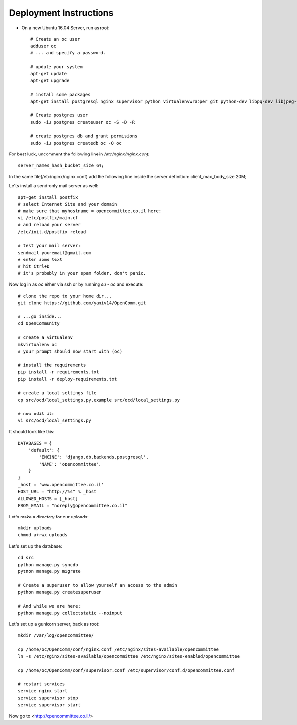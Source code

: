 Deployment Instructions
=======================

* On a new Ubuntu 16.04 Server, run as root::

    # Create an oc user
    adduser oc
    # ... and specify a password.

    # update your system
    apt-get update
    apt-get upgrade

    # install some packages
    apt-get install postgresql nginx supervisor python virtualenvwrapper git python-dev libpq-dev libjpeg-dev libjpeg8 zlib1g-dev libfreetype6 libfreetype6-dev

    # Create postgres user
    sudo -iu postgres createuser oc -S -D -R

    # create postgres db and grant permisions
    sudo -iu postgres createdb oc -O oc

For best luck, uncomment the following line in `/etc/nginx/nginx.conf`::

    server_names_hash_bucket_size 64;

In the same file(/etc/nginx/nginx.conf) add the following line inside the server definition:
client_max_body_size 20M;

Le'ts install a send-only mail server as well::

    apt-get install postfix
    # select Internet Site and your domain
    # make sure that myhostname = opencommittee.co.il here:
    vi /etc/postfix/main.cf
    # and reload your server
    /etc/init.d/postfix reload

    # test your mail server:
    sendmail youremail@gmail.com
    # enter some text
    # hit Ctrl+D
    # it's probably in your spam folder, don't panic.


Now log in as `oc` either via ssh or by running `su - oc` and execute::

    # clone the repo to your home dir...
    git clone https://github.com/yaniv14/OpenComm.git

    # ...go inside...
    cd OpenCommunity

    # create a virtualenv 
    mkvirtualenv oc
    # your prompt should now start with (oc)

    # install the requirements
    pip install -r requirements.txt
    pip install -r deploy-requirements.txt

    # create a local settings file
    cp src/ocd/local_settings.py.example src/ocd/local_settings.py

    # now edit it:
    vi src/ocd/local_settings.py

It should look like this::

    DATABASES = {
        'default': {
            'ENGINE': 'django.db.backends.postgresql',
            'NAME': 'opencommittee',
        }
    }
    _host = 'www.opencommittee.co.il'
    HOST_URL = "http://%s" % _host
    ALLOWED_HOSTS = [_host]
    FROM_EMAIL = "noreply@opencommittee.co.il"

Let's make a directory for our uploads::

    mkdir uploads
    chmod a+rwx uploads

Let's set up the database::

    cd src
    python manage.py syncdb
    python manage.py migrate

    # Create a superuser to allow yourself an access to the admin
    python manage.py createsuperuser

    # And while we are here:
    python manage.py collectstatic --noinput



Let's set up a gunicorn server, back as root::

    mkdir /var/log/opencommittee/

    cp /home/oc/OpenComm/conf/nginx.conf /etc/nginx/sites-available/opencommittee
    ln -s /etc/nginx/sites-available/opencommittee /etc/nginx/sites-enabled/opencommittee

    cp /home/oc/OpenComm/conf/supervisor.conf /etc/supervisor/conf.d/opencommittee.conf

    # restart services
    service nginx start
    service supervisor stop
    service supervisor start

Now go to <http://opencommittee.co.il/>
